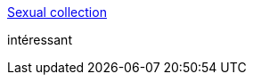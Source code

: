 :jbake-type: post
:jbake-status: published
:jbake-title: Sexual collection
:jbake-tags: adult,érotisme,naked,gallerie,_mois_nov.,_année_2005
:jbake-date: 2005-11-26
:jbake-depth: ../
:jbake-uri: shaarli/1133010587000.adoc
:jbake-source: https://nicolas-delsaux.hd.free.fr/Shaarli?searchterm=http%3A%2F%2Fwww.sexualcollection.com%2Findex2.php%3Fidi%3Ding&searchtags=adult+%C3%A9rotisme+naked+gallerie+_mois_nov.+_ann%C3%A9e_2005
:jbake-style: shaarli

http://www.sexualcollection.com/index2.php?idi=ing[Sexual collection]

intéressant
